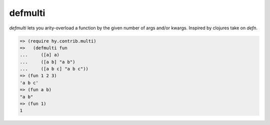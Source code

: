 ========
defmulti
========

.. versionadded:: 0.9.13

`defmulti` lets you arity-overload a function by the given number of 
args and/or kwargs. Inspired by clojures take on `defn`.

.. code-block:: clj

    => (require hy.contrib.multi)
    =>   (defmulti fun
    ...     ([a] a)
    ...     ([a b] "a b")
    ...     ([a b c] "a b c"))
    => (fun 1 2 3)
    'a b c'
    => (fun a b)
    "a b"
    => (fun 1)
    1

